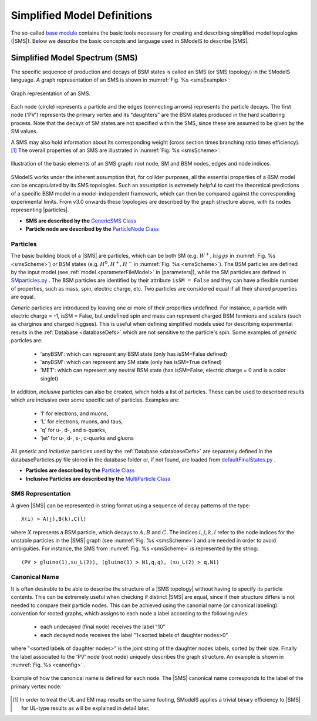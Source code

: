 .. index:: Theory Definitions

.. |particle| replace:: :ref:`particle <particleClass>`
.. |particles| replace:: :ref:`particles <particleClass>`
.. |SMS| replace:: :ref:`SMS <SMS>`
.. |SMS topology| replace:: :ref:`SMS topology <SMS>`
.. |SMS topologies| replace:: :ref:`SMS topologies <SMS>`
.. |parameters| replace:: :ref:`parameters file <parameterFile>`


.. _SMSDefs:

Simplified Model Definitions
============================

The so-called `base module <base.html#base>`_ contains the basic tools necessary for creating and describing simplified model topologies (|SMS|).
Below we describe the basic concepts and language used in SModelS
to describe |SMS|.

.. _SMS:


Simplified Model Spectrum (SMS)
-------------------------------

The specific sequence of production and decays of BSM states is called an SMS (or SMS topology) in the SModelS language.
A graph representation of an SMS is shown in :numref:`Fig. %s <smsExample>`:


.. _smsExample:

.. figure:: images/sms_theory_example1.png
   :width: 20%
   :align: center
   
   Graph representation of an SMS.

Each node (circle) represents a particle and the edges (connecting arrows) represents the particle decays. The first node ('PV') represents the primary vertex and its "daughters" are the BSM states produced in the hard scattering process. Note that the decays of SM states are not specified within the SMS, since these are assumed to be given by the SM values.



A SMS may also hold information about its corresponding
weight (cross section times branching ratio times efficiency).\ [#f1]_
The overall properties of an SMS are illustrated in :numref:`Fig. %s <smsScheme>`:

.. _smsScheme:

.. figure:: images/smsScheme.png
   :width: 40%
   :align: center
   
   Illustration of the basic elements of an SMS graph: root node, SM and BSM nodes, edges and node indices.


SModelS works under the inherent assumption that, for collider purposes,
all the essential properties of a BSM model can be encapsulated by its
SMS topologies.
Such an assumption is extremely helpful to cast the theoretical predictions of a
specific BSM model in a model-independent framework, which can then be compared
against the corresponding experimental limits.
From v3.0 onwards these topologies are described by the graph structure above, with its nodes representing |particles|.


* **SMS are described by the** `GenericSMS Class <base.html#base.genericSMS.GenericSMS>`_ 
* **Particle node are described by the** `ParticleNode Class <base.html#base.particleNode.ParticleNode>`_ 



.. _particleClass:

Particles
^^^^^^^^^

The basic building block of a |SMS| are particles,
which can be both SM (e.g. :math:`W^+,higgs`  in :numref:`Fig. %s <smsScheme>`)
or BSM states (e.g. :math:`H^0,H^+,H^-` in :numref:`Fig. %s <smsScheme>`).
The BSM particles are defined by the input model (see :ref:`model <parameterFileModel>` in |parameters|),
while the SM particles are defined in `SMparticles.py <share.html#share.models.SMparticles>`_ .
The BSM particles are identified by their attribute ``isSM = False``
and they can have a flexible number of properties, such as mass, spin, electric charge, etc.
Two particles are considered equal if all their shared properties
are equal.

*Generic* particles are introduced by leaving one or more of their properties undefined. For instance, a particle with electric charge = -1,  isSM = False, but undefined spin and mass can represent charged BSM fermions and scalars (such as charginos and charged higgses). 
This is useful when defining simplified models used for describing experimental results in the :ref:`Database <databaseDefs>` which are not sensitive to the particle's spin. Some examples of *generic* particles are:

 - 'anyBSM': which can represent any BSM state (only has isSM=False defined)
 - 'anyBSM': which can represent any SM state (only has isSM=True defined)
 - 'MET': which can represent any neutral BSM state (has isSM=False, electric charge = 0 and is a color singlet)


In addition, *inclusive* particles can also be created, which holds 
a list of particles. These can be used to described results which are inclusive over some specific set of particles. Examples are:

 - 'l' for electrons, and muons,
 - 'L' for electrons, muons, and taus,
 - 'q' for u-, d-, and s-quarks,
 - 'jet' for u-, d-, s-, c-quarks and gluons
 
All *generic* and *inclusive* particles used by the :ref:`Database <databaseDefs>` are separately defined in the databaseParticles.py file stored in the database folder or, if not found, are loaded from
`defaultFinalStates.py <experiment.html#experiment.defaultFinalStates>`_ .


* **Particles are described by the** `Particle Class <base.html#base.particle.Particle>`_
* **Inclusive Particles are described by the** `MultiParticle Class <base.html#base.particle.MultiParticle>`_


.. _notation:

SMS Representation
^^^^^^^^^^^^^^^^^^

A given |SMS| can be represented in string format using a sequence of decay patterns of the type: ::

   X(i) > A(j),B(k),C(l)

where :math:`X` represents a BSM particle, which decays to :math:`A,B` and :math:`C`. The indices :math:`i,j,k,l` refer to the node indices for the unstable particles in the |SMS| graph (see :numref:`Fig. %s <smsScheme>`)  and are needed in order to avoid ambiguities. For instance, the SMS from :numref:`Fig. %s <smsScheme>` is represented by the string: ::

   (PV > gluino(1),su_L(2)), (gluino(1) > N1,q,q), (su_L(2) > q,N1)



.. _canonicalName:

Canonical Name
^^^^^^^^^^^^^^

It is often desirable to be able to describe the structure of a |SMS topology|
without having to specify its particle contents. This can be extremely useful when checking if distinct |SMS| are equal, since if their structure differs is not needed to compare their particle nodes.
This can be achieved using the canonial name (or canonical labeling) convention for rooted graphs, which assigns to each node a label according to the following rules:

 * each undecayed (final node) receives the label "10" 
 * each decayed node receives the label "1<sorted labels of daughter nodes>0"

where "<sorted labels of daughter nodes>" is the joint string of the daughter nodes labels, sorted by their size. Finally the label associated to the 'PV' node (root node) uniquely describes the graph structure. An example is shown in :numref:`Fig. %s <canonfig>` .

.. _canonfig:

.. figure:: images/smsCanonName.png
   :width: 40%
   :align: center
   
   Example of how the canonical name is defined for each node. The |SMS| canonical name corresponds to the label of the primary vertex node.



.. [#f1] In order to treat the UL and EM map results on the same footing,
   SModelS applies a trivial binary efficiency to |SMS| for UL-type
   results as will be explained in detail later.
